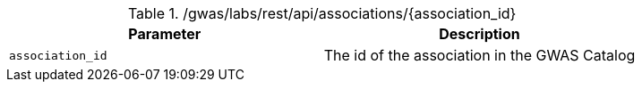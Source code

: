 ./gwas/labs/rest/api/associations/{association_id}
|===
|Parameter|Description

|`association_id`
|The id of the association in the GWAS Catalog

|===
